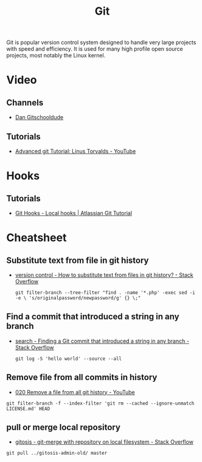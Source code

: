 #+TITLE: Git

Git is popular version control system designed to handle very large projects
with speed and efficiency. It is used for many high profile open source
projects, most notably the Linux kernel.

* Video

** Channels

- [[https://www.youtube.com/channel/UCshmCws1MijkZLMkPmOmzbQ][Dan Gitschooldude]]

** Tutorials

- [[https://www.youtube.com/watch?v=8ET_gl1qAZ0][Advanced git Tutorial: Linus Torvalds - YouTube]]

* Hooks

** Tutorials

- [[https://www.atlassian.com/git/tutorials/git-hooks/local-hooks][Git Hooks - Local hooks | Atlassian Git Tutorial]]

* Cheatsheet

** Substitute text from file in git history

- [[https://stackoverflow.com/questions/4110652/how-to-substitute-text-from-files-in-git-history][version control - How to substitute text from files in git history? - Stack Overflow]]

 #+BEGIN_EXAMPLE
 git filter-branch --tree-filter "find . -name '*.php' -exec sed -i -e \ 's/originalpassword/newpassword/g' {} \;"
 #+END_EXAMPLE

** Find a commit that introduced a string in any branch

- [[https://stackoverflow.com/questions/5816134/finding-a-git-commit-that-introduced-a-string-in-any-branch][search - Finding a Git commit that introduced a string in any branch - Stack Overflow]]

 #+BEGIN_EXAMPLE
 git log -S 'hello world' --source --all
 #+END_EXAMPLE

** Remove file from all commits in history

- [[https://www.youtube.com/watch?v=Bo-8EfDpKxA][020 Remove a file from all git history - YouTube]]

#+BEGIN_EXAMPLE
git filter-branch -f --index-filter 'git rm --cached --ignore-unmatch LICENSE.md' HEAD
#+END_EXAMPLE


** pull or merge local repository

- [[https://stackoverflow.com/questions/1651985/git-merge-with-repository-on-local-filesystem][gitosis - git-merge with repository on local filesystem - Stack Overflow]]

#+BEGIN_EXAMPLE
git pull ../gitosis-admin-old/ master
#+END_EXAMPLE
